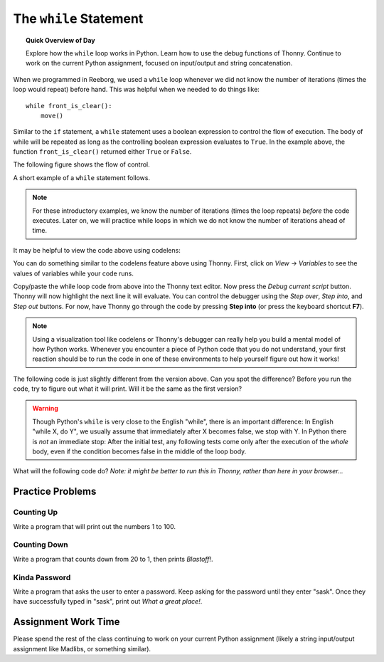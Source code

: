 .. qnum::
   :prefix: intro-while-loops
   :start: 1


The ``while`` Statement
========================

.. topic:: Quick Overview of Day

    Explore how the ``while`` loop works in Python. Learn how to use the debug functions of Thonny. Continue to work on the current Python assignment, focused on input/output and string concatenation.


.. reveal:: curriculum_addressed_intro_while_loops
    :showtitle: Résultats du programme d'études traités dans cette section. 
    :hidetitle: Cacher les résultat du programme

    - **CS20-CP1** Apply various problem-solving strategies to solve programming problems throughout Computer Science 20.
    - **CS20-FP1** Utilize different data types, including integer, floating point, Boolean and string, to solve programming problems.
    - **CS20-FP2** Investigate how control structures affect program flow.


.. index:: while

When we programmed in Reeborg, we used a ``while`` loop whenever we did not know the number of iterations (times the loop would repeat) before hand. This was helpful when we needed to do things like::

    while front_is_clear(): 
        move() 

Similar to the ``if`` statement, a ``while`` statement uses a boolean expression to control the flow of execution.  The body of while will be repeated as long as the controlling boolean expression evaluates to ``True``. In the example above, the function ``front_is_clear()`` returned either ``True`` or ``False``.

The following figure shows the flow of control.

.. image:: images/while_flow.png

A short example of a ``while`` statement follows. 

.. note:: For these introductory examples, we know the number of iterations (times the loop repeats) *before* the code executes. Later on, we will practice while loops in which we do not know the number of iterations ahead of time.

.. activecode:: while_intro_1

    i = 0
    while (i < 5):
        print(i)
        i = i + 1

It may be helpful to view the code above using codelens:

.. codelens:: while_intro_1_codelens

    i = 0
    while (i < 5):
        print(i)
        i = i + 1  

You can do something similar to the codelens feature above using Thonny. First, click on *View -> Variables* to see the values of variables while your code runs.

.. image:: images/thonny_show_variables.png

Copy/paste the while loop code from above into the Thonny text editor. Now press the *Debug current script* button. Thonny will now highlight the next line it will evaluate. You can control the debugger using the *Step over*, *Step into*, and *Step out* buttons. For now, have Thonny go through the code by pressing **Step into** (or press the keyboard shortcut **F7**). 

.. image:: images/debug_mode_in_thonny_high_quality.gif

.. note:: Using a visualization tool like codelens or Thonny's debugger can really help you build a mental model of how Python works. Whenever you encounter a piece of Python code that you do not understand, your first reaction should be to run the code in one of these environments to help yourself figure out how it works!

The following code is just slightly different from the version above. Can you spot the difference? Before you run the code, try to figure out what it will print. Will it be the same as the first version?

.. activecode:: while_intro_2

    i = 0
    while (i < 5):
        i = i + 1
        print(i)


.. warning::
   Though Python's ``while`` is very close to the English "while", 
   there is an important difference:  In English "while X, do Y", 
   we usually assume that immediately after X becomes false, we stop 
   with Y.  In Python there is *not* an immediate stop:  After the 
   initial test, any following tests come only after the execution of 
   the *whole* body, even if the condition becomes false in the middle of the loop body.

What will the following code do? *Note: it might be better to run this in Thonny, rather than here in your browser...*

.. activecode:: while_intro_3

    while True:
        print("hello")


Practice Problems
-----------------------

Counting Up
~~~~~~~~~~~~~~~~~~~~~~~~~

Write a program that will print out the numbers 1 to 100.

.. activecode:: while_intro_4
    :enabledownload:

    #put your code here!


Counting Down
~~~~~~~~~~~~~~~~~~~~~~~~~

Write a program that counts down from 20 to 1, then prints *Blastoff!*.

.. activecode:: while_intro_5
    :enabledownload:

    #put your code here!


Kinda Password
~~~~~~~~~~~~~~~~~~~~~~~~~

Write a program that asks the user to enter a password. Keep asking for the password until they enter "sask".  Once they have successfully typed in "sask", print out *What a great place!*.

.. activecode:: while_intro_6
    :enabledownload:

    #put your code here!


Assignment Work Time
---------------------

Please spend the rest of the class continuing to work on your current Python assignment (likely a string input/output assignment like Madlibs, or something similar). 
